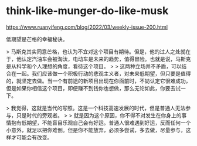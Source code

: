 * think-like-munger-do-like-musk
:PROPERTIES:
:CUSTOM_ID: think-like-munger-do-like-musk
:END:
[[https://www.ruanyifeng.com/blog/2022/03/weekly-issue-200.html]]

低期望是芒格的幸福秘诀。

> 马斯克其实同意芒格，也认为不宜对这个项目有期待。但是，他的过人之处就在于，他认定汽油车会被淘汰，电动车是未来的趋势，值得冒险。也就是说，马斯克是从科学和个人理想的角度，看待这个项目。 > > 这两种立场并不矛盾，可以结合在一起。我们应该做一个积极行动的悲观主义者，对未来低期望，但只要是值得的，就坚定去做。当一个有前途的新项目出现在你面前时，不妨认定它很难成功，但是如果你相信这个项目，即便赚不到钱你也想做，那么无论如此，你要去试一下。

> 我觉得，这就是当代的写照。这是一个科技高速发展的时代，但是普通人无法参与，只是时代的旁观者。 > > 就是因为这个原因，你不得不对发生在你身上的事情抱有低期望，不能盲目乐观自己会有好运。普通人很难遇到好运，反而任何一个小意外，就足以把你难倒。但是你不能放弃，必须多尝试，多去做，尽量参与，这样才可能会有改变。
